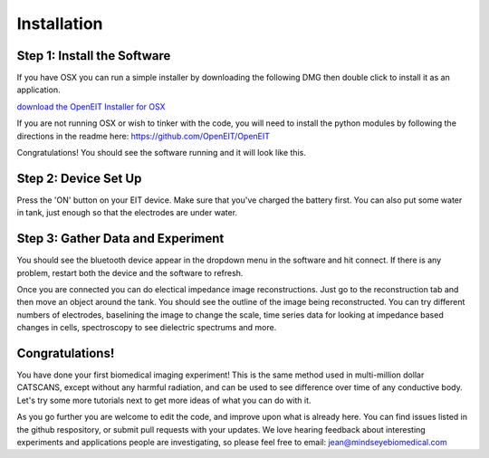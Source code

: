 Installation
=============

Step 1: Install the Software
^^^^^^^^^^^^^^^^^^^^^^^^^^^^^
If you have OSX you can run a simple installer by downloading the following DMG then double click to install it as an application. 

`download the OpenEIT Installer for OSX <https://drive.google.com/file/d/1HyXHlD_yWJ59-XPO1OVrtmmT3S0sozim/view?usp=sharing>`_

If you are not running OSX or wish to tinker with the code, you will need to install the python modules by following the directions in the readme here: 
`<https://github.com/OpenEIT/OpenEIT>`_

Congratulations! You should see the software running and it will look like this. 

Step 2: Device Set Up
^^^^^^^^^^^^^^^^^^^^^^

Press the 'ON' button on your EIT device. Make sure that you've charged the battery first. You can also put some water in tank, just enough so that the electrodes are under water. 


Step 3: Gather Data and Experiment
^^^^^^^^^^^^^^^^^^^^^^^^^^^^^^^^^^^^
You should see the bluetooth device appear in the dropdown menu in the software and hit connect. If there is any problem, restart both the device and the software to refresh. 

Once you are connected you can do electical impedance image reconstructions. Just go to the reconstruction tab and then move an object around the tank. You should see the outline of the image being reconstructed. You can try different numbers of electrodes, baselining the image to change the scale, time series data for looking at impedance based changes in cells, spectroscopy to see dielectric spectrums and more. 


Congratulations! 
^^^^^^^^^^^^^^^^

You have done your first biomedical imaging experiment! This is the same method used in multi-million dollar CATSCANS, except without any harmful radiation, and can be used to see difference over time of any conductive body. Let's try some more tutorials next to get more ideas of what you can do with it. 

As you go further you are welcome to edit the code, and improve upon what is already here. You can find issues listed in the github respository, or submit pull requests with your updates. We love hearing feedback about interesting experiments and applications people are investigating, so please feel free to email: jean@mindseyebiomedical.com